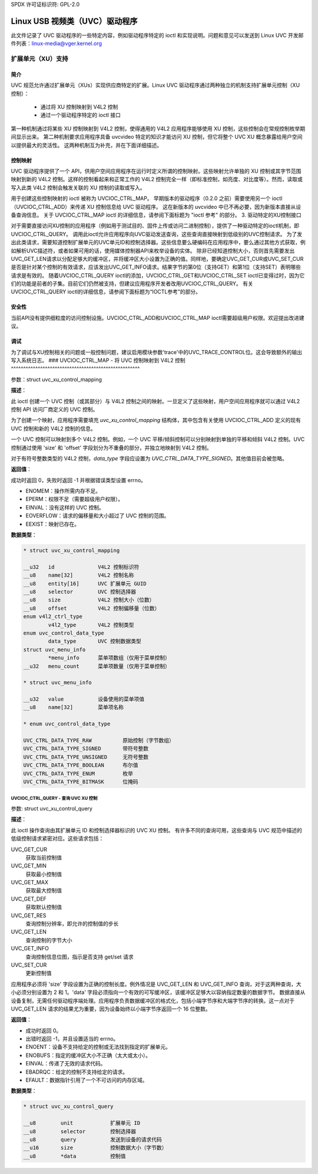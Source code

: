 SPDX 许可证标识符: GPL-2.0

Linux USB 视频类（UVC）驱动程序
======================================

此文件记录了 UVC 驱动程序的一些特定内容，例如驱动程序特定的 ioctl 和实现说明。问题和意见可以发送到 Linux UVC 开发邮件列表：linux-media@vger.kernel.org

扩展单元（XU）支持
---------------------------

简介
~~~~~~~~~~~~

UVC 规范允许通过扩展单元（XUs）实现供应商特定的扩展。Linux UVC 驱动程序通过两种独立的机制支持扩展单元控制（XU 控制）：

  - 通过将 XU 控制映射到 V4L2 控制
  - 通过一个驱动程序特定的 ioctl 接口

第一种机制通过将某些 XU 控制映射到 V4L2 控制，使得通用的 V4L2 应用程序能够使用 XU 控制，这些控制会在常规控制枚举期间显示出来。
第二种机制要求应用程序具备 uvcvideo 特定的知识才能访问 XU 控制，但它将整个 UVC XU 概念暴露给用户空间以提供最大的灵活性。
这两种机制互为补充，并在下面详细描述。

控制映射
~~~~~~~~~~~~~~~~

UVC 驱动程序提供了一个 API，供用户空间应用程序在运行时定义所谓的控制映射。这些映射允许单独的 XU 控制或其字节范围映射到新的 V4L2 控制。这样的控制看起来和正常工作的 V4L2 控制完全一样（即标准控制，如亮度、对比度等）。然而，读取或写入此类 V4L2 控制会触发关联的 XU 控制的读取或写入。

用于创建这些控制映射的 ioctl 被称为 UVCIOC_CTRL_MAP。
早期版本的驱动程序（0.2.0 之前）需要使用另一个 ioctl（UVCIOC_CTRL_ADD）来传递 XU 控制信息给 UVC 驱动程序。
这在新版本的 uvcvideo 中已不再必要，因为新版本直接从设备查询信息。
关于 UVCIOC_CTRL_MAP ioctl 的详细信息，请参阅下面标题为 "ioctl 参考" 的部分。
3. 驱动特定的XU控制接口

对于需要直接访问XU控制的应用程序（例如用于测试目的、固件上传或访问二进制控制），提供了一种驱动特定的ioctl机制，即UVCIOC_CTRL_QUERY。
调用此ioctl允许应用程序向UVC驱动发送查询，这些查询直接映射到低级别的UVC控制请求。
为了发出此类请求，需要知道控制扩展单元的UVC单元ID和控制选择器。这些信息要么硬编码在应用程序中，要么通过其他方式获取，例如解析UVC描述符，或者如果可用的话，使用媒体控制器API来枚举设备的实体。
除非已经知道控制大小，否则首先需要发出UVC_GET_LEN请求以分配足够大的缓冲区，并将缓冲区大小设置为正确的值。同样地，要确定UVC_GET_CUR或UVC_SET_CUR是否是针对某个控制的有效请求，应该发出UVC_GET_INFO请求。结果字节的第0位（支持GET）和第1位（支持SET）表明哪些请求是有效的。
随着UVCIOC_CTRL_QUERY ioctl的添加，UVCIOC_CTRL_GET和UVCIOC_CTRL_SET ioctl已变得过时，因为它们的功能是前者的子集。目前它们仍然被支持，但建议应用程序开发者改用UVCIOC_CTRL_QUERY。
有关UVCIOC_CTRL_QUERY ioctl的详细信息，请参阅下面标题为“IOCTL参考”的部分。

安全性
~~~~~~~
当前API没有提供细粒度的访问控制设施。UVCIOC_CTRL_ADD和UVCIOC_CTRL_MAP ioctl需要超级用户权限。欢迎提出改进建议。

调试
~~~~~~~
为了调试与XU控制相关的问题或一般控制问题，建议启用模块参数'trace'中的UVC_TRACE_CONTROL位。这会导致额外的输出写入系统日志。
### UVCIOC_CTRL_MAP - 将 UVC 控制映射到 V4L2 控制
^^^^^^^^^^^^^^^^^^^^^^^^^^^^^^^^^^^^^^^^^^^^^^^^^^^^^

参数：struct uvc_xu_control_mapping

**描述**：

此 ioctl 创建一个 UVC 控制（或其部分）与 V4L2 控制之间的映射。一旦定义了这些映射，用户空间应用程序就可以通过 V4L2 控制 API 访问厂商定义的 UVC 控制。

为了创建一个映射，应用程序需要填充 `uvc_xu_control_mapping` 结构体，其中包含有关使用 UVCIOC_CTRL_ADD 定义的现有 UVC 控制和新的 V4L2 控制的信息。

一个 UVC 控制可以映射到多个 V4L2 控制。例如，一个 UVC 平移/倾斜控制可以分别映射到单独的平移和倾斜 V4L2 控制。UVC 控制通过使用 'size' 和 'offset' 字段划分为不重叠的部分，并独立地映射到 V4L2 控制。

对于有符号整数类型的 V4L2 控制，`data_type` 字段应设置为 `UVC_CTRL_DATA_TYPE_SIGNED`。其他值目前会被忽略。

**返回值**：

成功时返回 0，失败时返回 -1 并根据错误类型设置 errno。

- ENOMEM：操作所需内存不足。
- EPERM：权限不足（需要超级用户权限）。
- EINVAL：没有这样的 UVC 控制。
- EOVERFLOW：请求的偏移量和大小超过了 UVC 控制的范围。
- EEXIST：映射已存在。
**数据类型**：

.. code-block:: none

	* struct uvc_xu_control_mapping

	__u32	id		V4L2 控制标识符
	__u8	name[32]	V4L2 控制名称
	__u8	entity[16]	UVC 扩展单元 GUID
	__u8	selector	UVC 控制选择器
	__u8	size		V4L2 控制大小（位数）
	__u8	offset		V4L2 控制偏移量（位数）
	enum v4l2_ctrl_type
		v4l2_type	V4L2 控制类型
	enum uvc_control_data_type
		data_type	UVC 控制数据类型
	struct uvc_menu_info
		*menu_info	菜单项数组（仅用于菜单控制）
	__u32	menu_count	菜单项数量（仅用于菜单控制）

	* struct uvc_menu_info

	__u32	value		设备使用的菜单项值
	__u8	name[32]	菜单项名称

	* enum uvc_control_data_type

	UVC_CTRL_DATA_TYPE_RAW		原始控制（字节数组）
	UVC_CTRL_DATA_TYPE_SIGNED	带符号整数
	UVC_CTRL_DATA_TYPE_UNSIGNED	无符号整数
	UVC_CTRL_DATA_TYPE_BOOLEAN	布尔值
	UVC_CTRL_DATA_TYPE_ENUM		枚举
	UVC_CTRL_DATA_TYPE_BITMASK	位掩码

UVCIOC_CTRL_QUERY - 查询 UVC XU 控制
^^^^^^^^^^^^^^^^^^^^^^^^^^^^^^^^^^^^^^^^^^
参数: struct uvc_xu_control_query

**描述**：

此 ioctl 操作查询由其扩展单元 ID 和控制选择器标识的 UVC XU 控制。
有许多不同的查询可用，这些查询与 UVC 规范中描述的低级控制请求紧密对应。这些请求包括：

UVC_GET_CUR
	获取当前控制值
UVC_GET_MIN
	获取最小控制值
UVC_GET_MAX
	获取最大控制值
UVC_GET_DEF
	获取默认控制值
UVC_GET_RES
	查询控制分辨率，即允许的控制值的步长
UVC_GET_LEN
	查询控制的字节大小
UVC_GET_INFO
	查询控制信息位图，指示是否支持 get/set 请求
UVC_SET_CUR
	更新控制值

应用程序必须将 'size' 字段设置为正确的控制长度。例外情况是 UVC_GET_LEN 和 UVC_GET_INFO 查询，对于这两种查询，大小必须分别设置为 2 和 1。'data' 字段必须指向一个有效的可写缓冲区，该缓冲区足够大以容纳指定数量的数据字节。
数据直接从设备复制，无需任何驱动程序端处理。应用程序负责数据缓冲区的格式化，包括小端字节序和大端字节序的转换。这一点对于 UVC_GET_LEN 请求的结果尤为重要，因为设备始终以小端字节序返回一个 16 位整数。

**返回值**：

- 成功时返回 0。
- 出错时返回 -1，并且设置适当的 errno。

- ENOENT：设备不支持给定的控制或无法找到指定的扩展单元。
- ENOBUFS：指定的缓冲区大小不正确（太大或太小）。
- EINVAL：传递了无效的请求代码。
- EBADRQC：给定的控制不支持给定的请求。
- EFAULT：数据指针引用了一个不可访问的内存区域。

**数据类型**：

.. code-block:: none

    * struct uvc_xu_control_query

    __u8	unit		扩展单元 ID
    __u8	selector	控制选择器
    __u8	query		发送到设备的请求代码
    __u16	size		控制数据大小（字节数）
    __u8	*data		控制值
